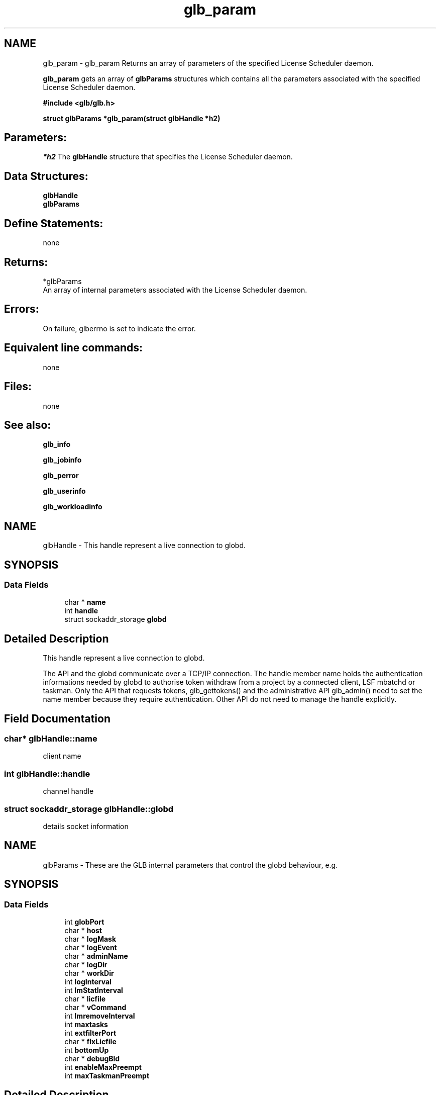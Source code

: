 .TH "glb_param" 3 "3 Sep 2009" "Version 7.0" "Platform LSF 7.0.6 C API Reference" \" -*- nroff -*-
.ad l
.nh
.SH NAME
glb_param \- glb_param 
Returns an array of parameters of the specified License Scheduler daemon.
.PP
\fBglb_param\fP gets an array of \fBglbParams\fP structures which contains all the parameters associated with the specified License Scheduler daemon.
.PP
\fB #include <glb/glb.h>\fP
.PP
\fB struct \fBglbParams\fP *glb_param(struct \fBglbHandle\fP *h2) \fP
.PP
.SH "Parameters:"
\fI*h2\fP The \fBglbHandle\fP structure that specifies the License Scheduler daemon.
.PP
.SH "Data Structures:" 
.PP
\fBglbHandle\fP 
.br
\fBglbParams\fP
.PP
.SH "Define Statements:" 
.PP
none
.PP
.SH "Returns:"
*glbParams 
.br
 An array of internal parameters associated with the License Scheduler daemon.
.PP
.SH "Errors:" 
.PP
On failure, glberrno is set to indicate the error.
.PP
.SH "Equivalent line commands:" 
.PP
none
.PP
.SH "Files:" 
.PP
none
.PP
.SH "See also:"
\fBglb_info\fP 
.PP
\fBglb_jobinfo\fP 
.PP
\fBglb_perror\fP 
.PP
\fBglb_userinfo\fP 
.PP
\fBglb_workloadinfo\fP 
.PP

.ad l
.nh
.SH NAME
glbHandle \- This handle represent a live connection to globd.  

.PP
.SH SYNOPSIS
.br
.PP
.SS "Data Fields"

.in +1c
.ti -1c
.RI "char * \fBname\fP"
.br
.ti -1c
.RI "int \fBhandle\fP"
.br
.ti -1c
.RI "struct sockaddr_storage \fBglobd\fP"
.br
.in -1c
.SH "Detailed Description"
.PP 
This handle represent a live connection to globd. 

The API and the globd communicate over a TCP/IP connection. The handle member name holds the authentication informations needed by globd to authorise token withdraw from a project by a connected client, LSF mbatchd or taskman. Only the API that requests tokens, glb_gettokens() and the administrative API glb_admin() need to set the name member because they require authentication. Other API do not need to manage the handle explicitly. 
.SH "Field Documentation"
.PP 
.SS "char* \fBglbHandle::name\fP"
.PP
client name 
.PP
.SS "int \fBglbHandle::handle\fP"
.PP
channel handle 
.PP
.SS "struct sockaddr_storage \fBglbHandle::globd\fP"
.PP
details socket information 
.PP


.ad l
.nh
.SH NAME
glbParams \- These are the GLB internal parameters that control the globd behaviour, e.g.  

.PP
.SH SYNOPSIS
.br
.PP
.SS "Data Fields"

.in +1c
.ti -1c
.RI "int \fBglobPort\fP"
.br
.ti -1c
.RI "char * \fBhost\fP"
.br
.ti -1c
.RI "char * \fBlogMask\fP"
.br
.ti -1c
.RI "char * \fBlogEvent\fP"
.br
.ti -1c
.RI "char * \fBadminName\fP"
.br
.ti -1c
.RI "char * \fBlogDir\fP"
.br
.ti -1c
.RI "char * \fBworkDir\fP"
.br
.ti -1c
.RI "int \fBlogInterval\fP"
.br
.ti -1c
.RI "int \fBlmStatInterval\fP"
.br
.ti -1c
.RI "char * \fBlicfile\fP"
.br
.ti -1c
.RI "char * \fBvCommand\fP"
.br
.ti -1c
.RI "int \fBlmremoveInterval\fP"
.br
.ti -1c
.RI "int \fBmaxtasks\fP"
.br
.ti -1c
.RI "int \fBextfilterPort\fP"
.br
.ti -1c
.RI "char * \fBflxLicfile\fP"
.br
.ti -1c
.RI "int \fBbottomUp\fP"
.br
.ti -1c
.RI "char * \fBdebugBld\fP"
.br
.ti -1c
.RI "int \fBenableMaxPreempt\fP"
.br
.ti -1c
.RI "int \fBmaxTaskmanPreempt\fP"
.br
.in -1c
.SH "Detailed Description"
.PP 
These are the GLB internal parameters that control the globd behaviour, e.g. 

how often it calls the license server, at which ports it listen for incoming requests etc. This data structure is returned by the \fBglb_param\fP API. 
.SH "Field Documentation"
.PP 
.SS "int \fBglbParams::globPort\fP"
.PP
port of GLOB 
.PP
.SS "char* \fBglbParams::host\fP"
.PP
host 
.PP
.SS "char* \fBglbParams::logMask\fP"
.PP
log mask 
.PP
.SS "char* \fBglbParams::logEvent\fP"
.PP
log event 
.PP
.SS "char* \fBglbParams::adminName\fP"
.PP
admin 
.PP
.SS "char* \fBglbParams::logDir\fP"
.PP
log dir 
.PP
.SS "char* \fBglbParams::workDir\fP"
.PP
work dir 
.PP
.SS "int \fBglbParams::logInterval\fP"
.PP
log interval 
.PP
.SS "int \fBglbParams::lmStatInterval\fP"
.PP
lmStat interval 
.PP
.SS "char* \fBglbParams::licfile\fP"
.PP
license file 
.PP
.SS "char* \fBglbParams::vCommand\fP"
.PP
vCommand 
.PP
.SS "int \fBglbParams::lmremoveInterval\fP"
.PP
lmremove interval 
.PP
.SS "int \fBglbParams::maxtasks\fP"
.PP
max tasks 
.PP
.SS "int \fBglbParams::extfilterPort\fP"
.PP
external filter port 
.PP
.SS "char* \fBglbParams::flxLicfile\fP"
.PP
flex license file 
.PP
.SS "int \fBglbParams::bottomUp\fP"
.PP
bottomUp 
.PP
.SS "char* \fBglbParams::debugBld\fP"
.PP
log classes 
.PP
.SS "int \fBglbParams::enableMaxPreempt\fP"
.PP
value of LS_ENABLE_MAX_PREEMPT 
.PP
.SS "int \fBglbParams::maxTaskmanPreempt\fP"
.PP
value of LS_MAX_TASKMAN_PREEMPT 
.PP


.SH "Author"
.PP 
Generated automatically by Doxygen for Platform LSF 7.0.6 C API Reference from the source code.
